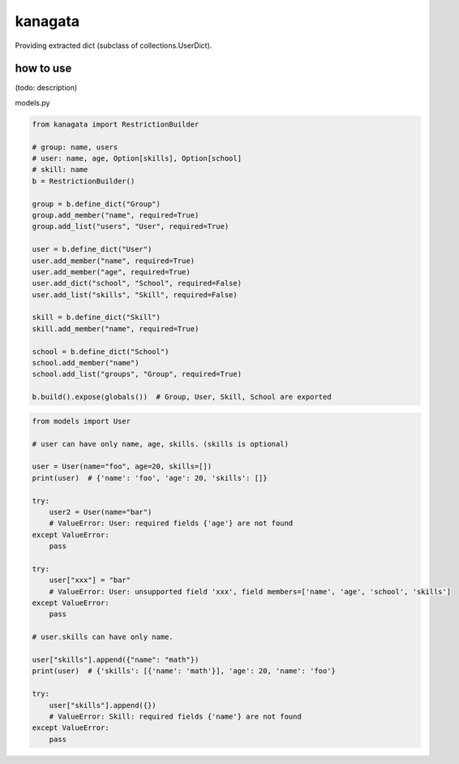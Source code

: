kanagata
========================================

Providing extracted dict (subclass of collections.UserDict).


how to use
----------------------------------------

(todo: description)

models.py

.. code-block:: python

  from kanagata import RestrictionBuilder

  # group: name, users
  # user: name, age, Option[skills], Option[school]
  # skill: name
  b = RestrictionBuilder()

  group = b.define_dict("Group")
  group.add_member("name", required=True)
  group.add_list("users", "User", required=True)

  user = b.define_dict("User")
  user.add_member("name", required=True)
  user.add_member("age", required=True)
  user.add_dict("school", "School", required=False)
  user.add_list("skills", "Skill", required=False)

  skill = b.define_dict("Skill")
  skill.add_member("name", required=True)

  school = b.define_dict("School")
  school.add_member("name")
  school.add_list("groups", "Group", required=True)

  b.build().expose(globals())  # Group, User, Skill, School are exported

.. code-block:: python

  from models import User

  # user can have only name, age, skills. (skills is optional)

  user = User(name="foo", age=20, skills=[])
  print(user)  # {'name': 'foo', 'age': 20, 'skills': []}

  try:
      user2 = User(name="bar")
      # ValueError: User: required fields {'age'} are not found
  except ValueError:
      pass

  try:
      user["xxx"] = "bar"
      # ValueError: User: unsupported field 'xxx', field members=['name', 'age', 'school', 'skills']
  except ValueError:
      pass

  # user.skills can have only name.

  user["skills"].append({"name": "math"})
  print(user)  # {'skills': [{'name': 'math'}], 'age': 20, 'name': 'foo'}

  try:
      user["skills"].append({})
      # ValueError: Skill: required fields {'name'} are not found
  except ValueError:
      pass
